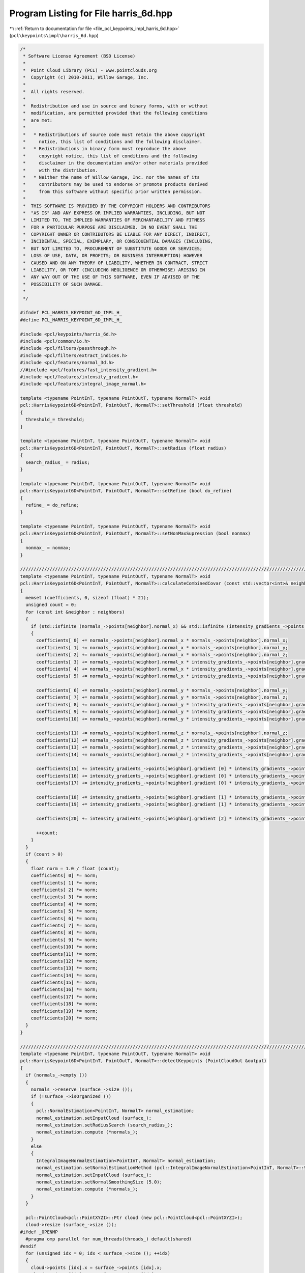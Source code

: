 
.. _program_listing_file_pcl_keypoints_impl_harris_6d.hpp:

Program Listing for File harris_6d.hpp
======================================

|exhale_lsh| :ref:`Return to documentation for file <file_pcl_keypoints_impl_harris_6d.hpp>` (``pcl\keypoints\impl\harris_6d.hpp``)

.. |exhale_lsh| unicode:: U+021B0 .. UPWARDS ARROW WITH TIP LEFTWARDS

.. code-block:: cpp

   /*
    * Software License Agreement (BSD License)
    *
    *  Point Cloud Library (PCL) - www.pointclouds.org
    *  Copyright (c) 2010-2011, Willow Garage, Inc.
    *
    *  All rights reserved.
    *
    *  Redistribution and use in source and binary forms, with or without
    *  modification, are permitted provided that the following conditions
    *  are met:
    *
    *   * Redistributions of source code must retain the above copyright
    *     notice, this list of conditions and the following disclaimer.
    *   * Redistributions in binary form must reproduce the above
    *     copyright notice, this list of conditions and the following
    *     disclaimer in the documentation and/or other materials provided
    *     with the distribution.
    *   * Neither the name of Willow Garage, Inc. nor the names of its
    *     contributors may be used to endorse or promote products derived
    *     from this software without specific prior written permission.
    *
    *  THIS SOFTWARE IS PROVIDED BY THE COPYRIGHT HOLDERS AND CONTRIBUTORS
    *  "AS IS" AND ANY EXPRESS OR IMPLIED WARRANTIES, INCLUDING, BUT NOT
    *  LIMITED TO, THE IMPLIED WARRANTIES OF MERCHANTABILITY AND FITNESS
    *  FOR A PARTICULAR PURPOSE ARE DISCLAIMED. IN NO EVENT SHALL THE
    *  COPYRIGHT OWNER OR CONTRIBUTORS BE LIABLE FOR ANY DIRECT, INDIRECT,
    *  INCIDENTAL, SPECIAL, EXEMPLARY, OR CONSEQUENTIAL DAMAGES (INCLUDING,
    *  BUT NOT LIMITED TO, PROCUREMENT OF SUBSTITUTE GOODS OR SERVICES;
    *  LOSS OF USE, DATA, OR PROFITS; OR BUSINESS INTERRUPTION) HOWEVER
    *  CAUSED AND ON ANY THEORY OF LIABILITY, WHETHER IN CONTRACT, STRICT
    *  LIABILITY, OR TORT (INCLUDING NEGLIGENCE OR OTHERWISE) ARISING IN
    *  ANY WAY OUT OF THE USE OF THIS SOFTWARE, EVEN IF ADVISED OF THE
    *  POSSIBILITY OF SUCH DAMAGE.
    *
    */
   
   #ifndef PCL_HARRIS_KEYPOINT_6D_IMPL_H_
   #define PCL_HARRIS_KEYPOINT_6D_IMPL_H_
   
   #include <pcl/keypoints/harris_6d.h>
   #include <pcl/common/io.h>
   #include <pcl/filters/passthrough.h>
   #include <pcl/filters/extract_indices.h>
   #include <pcl/features/normal_3d.h>
   //#include <pcl/features/fast_intensity_gradient.h>
   #include <pcl/features/intensity_gradient.h>
   #include <pcl/features/integral_image_normal.h>
   
   template <typename PointInT, typename PointOutT, typename NormalT> void
   pcl::HarrisKeypoint6D<PointInT, PointOutT, NormalT>::setThreshold (float threshold)
   {
     threshold_= threshold;
   }
   
   template <typename PointInT, typename PointOutT, typename NormalT> void
   pcl::HarrisKeypoint6D<PointInT, PointOutT, NormalT>::setRadius (float radius)
   {
     search_radius_ = radius;
   }
   
   template <typename PointInT, typename PointOutT, typename NormalT> void
   pcl::HarrisKeypoint6D<PointInT, PointOutT, NormalT>::setRefine (bool do_refine)
   {
     refine_ = do_refine;
   }
   
   template <typename PointInT, typename PointOutT, typename NormalT> void
   pcl::HarrisKeypoint6D<PointInT, PointOutT, NormalT>::setNonMaxSupression (bool nonmax)
   {
     nonmax_ = nonmax;
   }
   
   //////////////////////////////////////////////////////////////////////////////////////////////////////////////////
   template <typename PointInT, typename PointOutT, typename NormalT> void
   pcl::HarrisKeypoint6D<PointInT, PointOutT, NormalT>::calculateCombinedCovar (const std::vector<int>& neighbors, float* coefficients) const
   {
     memset (coefficients, 0, sizeof (float) * 21);
     unsigned count = 0;
     for (const int &neighbor : neighbors)
     {
       if (std::isfinite (normals_->points[neighbor].normal_x) && std::isfinite (intensity_gradients_->points[neighbor].gradient [0]))
       {
         coefficients[ 0] += normals_->points[neighbor].normal_x * normals_->points[neighbor].normal_x;
         coefficients[ 1] += normals_->points[neighbor].normal_x * normals_->points[neighbor].normal_y;
         coefficients[ 2] += normals_->points[neighbor].normal_x * normals_->points[neighbor].normal_z;
         coefficients[ 3] += normals_->points[neighbor].normal_x * intensity_gradients_->points[neighbor].gradient [0];
         coefficients[ 4] += normals_->points[neighbor].normal_x * intensity_gradients_->points[neighbor].gradient [1];
         coefficients[ 5] += normals_->points[neighbor].normal_x * intensity_gradients_->points[neighbor].gradient [2];
   
         coefficients[ 6] += normals_->points[neighbor].normal_y * normals_->points[neighbor].normal_y;
         coefficients[ 7] += normals_->points[neighbor].normal_y * normals_->points[neighbor].normal_z;
         coefficients[ 8] += normals_->points[neighbor].normal_y * intensity_gradients_->points[neighbor].gradient [0];
         coefficients[ 9] += normals_->points[neighbor].normal_y * intensity_gradients_->points[neighbor].gradient [1];
         coefficients[10] += normals_->points[neighbor].normal_y * intensity_gradients_->points[neighbor].gradient [2];
   
         coefficients[11] += normals_->points[neighbor].normal_z * normals_->points[neighbor].normal_z;
         coefficients[12] += normals_->points[neighbor].normal_z * intensity_gradients_->points[neighbor].gradient [0];
         coefficients[13] += normals_->points[neighbor].normal_z * intensity_gradients_->points[neighbor].gradient [1];
         coefficients[14] += normals_->points[neighbor].normal_z * intensity_gradients_->points[neighbor].gradient [2];
   
         coefficients[15] += intensity_gradients_->points[neighbor].gradient [0] * intensity_gradients_->points[neighbor].gradient [0];
         coefficients[16] += intensity_gradients_->points[neighbor].gradient [0] * intensity_gradients_->points[neighbor].gradient [1];
         coefficients[17] += intensity_gradients_->points[neighbor].gradient [0] * intensity_gradients_->points[neighbor].gradient [2];
   
         coefficients[18] += intensity_gradients_->points[neighbor].gradient [1] * intensity_gradients_->points[neighbor].gradient [1];
         coefficients[19] += intensity_gradients_->points[neighbor].gradient [1] * intensity_gradients_->points[neighbor].gradient [2];
   
         coefficients[20] += intensity_gradients_->points[neighbor].gradient [2] * intensity_gradients_->points[neighbor].gradient [2];
   
         ++count;
       }
     }
     if (count > 0)
     {
       float norm = 1.0 / float (count);
       coefficients[ 0] *= norm;
       coefficients[ 1] *= norm;
       coefficients[ 2] *= norm;
       coefficients[ 3] *= norm;
       coefficients[ 4] *= norm;
       coefficients[ 5] *= norm;
       coefficients[ 6] *= norm;
       coefficients[ 7] *= norm;
       coefficients[ 8] *= norm;
       coefficients[ 9] *= norm;
       coefficients[10] *= norm;
       coefficients[11] *= norm;
       coefficients[12] *= norm;
       coefficients[13] *= norm;
       coefficients[14] *= norm;
       coefficients[15] *= norm;
       coefficients[16] *= norm;
       coefficients[17] *= norm;
       coefficients[18] *= norm;
       coefficients[19] *= norm;
       coefficients[20] *= norm;
     }
   }
   
   //////////////////////////////////////////////////////////////////////////////////////////////////////////////////
   template <typename PointInT, typename PointOutT, typename NormalT> void
   pcl::HarrisKeypoint6D<PointInT, PointOutT, NormalT>::detectKeypoints (PointCloudOut &output)
   {
     if (normals_->empty ())
     {
       normals_->reserve (surface_->size ());
       if (!surface_->isOrganized ())
       {
         pcl::NormalEstimation<PointInT, NormalT> normal_estimation;
         normal_estimation.setInputCloud (surface_);
         normal_estimation.setRadiusSearch (search_radius_);
         normal_estimation.compute (*normals_);
       }
       else
       {
         IntegralImageNormalEstimation<PointInT, NormalT> normal_estimation;
         normal_estimation.setNormalEstimationMethod (pcl::IntegralImageNormalEstimation<PointInT, NormalT>::SIMPLE_3D_GRADIENT);
         normal_estimation.setInputCloud (surface_);
         normal_estimation.setNormalSmoothingSize (5.0);
         normal_estimation.compute (*normals_);
       }
     }
   
     pcl::PointCloud<pcl::PointXYZI>::Ptr cloud (new pcl::PointCloud<pcl::PointXYZI>);
     cloud->resize (surface_->size ());
   #ifdef _OPENMP
     #pragma omp parallel for num_threads(threads_) default(shared)
   #endif  
     for (unsigned idx = 0; idx < surface_->size (); ++idx)
     {
       cloud->points [idx].x = surface_->points [idx].x;
       cloud->points [idx].y = surface_->points [idx].y;
       cloud->points [idx].z = surface_->points [idx].z;
       //grayscale = 0.2989 * R + 0.5870 * G + 0.1140 * B
   
       cloud->points [idx].intensity = 0.00390625 * (0.114 * float(surface_->points [idx].b) + 0.5870 * float(surface_->points [idx].g) + 0.2989 * float(surface_->points [idx].r));
     }
     pcl::copyPointCloud (*surface_, *cloud);
   
     IntensityGradientEstimation<PointXYZI, NormalT, IntensityGradient> grad_est;
     grad_est.setInputCloud (cloud);
     grad_est.setInputNormals (normals_);
     grad_est.setRadiusSearch (search_radius_);
     grad_est.compute (*intensity_gradients_);
     
   #ifdef _OPENMP
     #pragma omp parallel for num_threads(threads_) default (shared)
   #endif    
     for (size_t idx = 0; idx < intensity_gradients_->size (); ++idx)
     {
       float len = intensity_gradients_->points [idx].gradient_x * intensity_gradients_->points [idx].gradient_x +
                   intensity_gradients_->points [idx].gradient_y * intensity_gradients_->points [idx].gradient_y +
                   intensity_gradients_->points [idx].gradient_z * intensity_gradients_->points [idx].gradient_z ;
   
       // Suat: ToDo: remove this magic number or expose using set/get
       if (len > 200.0)
       {
         len = 1.0 / sqrt (len);
         intensity_gradients_->points [idx].gradient_x *= len;
         intensity_gradients_->points [idx].gradient_y *= len;
         intensity_gradients_->points [idx].gradient_z *= len;
       }
       else
       {
         intensity_gradients_->points [idx].gradient_x = 0;
         intensity_gradients_->points [idx].gradient_y = 0;
         intensity_gradients_->points [idx].gradient_z = 0;
       }
     }
   
     typename pcl::PointCloud<PointOutT>::Ptr response (new pcl::PointCloud<PointOutT>);
     response->points.reserve (input_->points.size());
     responseTomasi(*response);
   
     // just return the response
     if (!nonmax_)
     {
       output = *response;
       // we do not change the denseness in this case
       output.is_dense = input_->is_dense;
       for (size_t i = 0; i < response->size (); ++i)
         keypoints_indices_->indices.push_back (i);
     }
     else
     {
       output.points.clear ();
       output.points.reserve (response->points.size());
   
   #ifdef _OPENMP
     #pragma omp parallel for num_threads(threads_) default(shared)
   #endif  
       for (size_t idx = 0; idx < response->points.size (); ++idx)
       {
         if (!isFinite (response->points[idx]) || response->points[idx].intensity < threshold_)
           continue;
   
         std::vector<int> nn_indices;
         std::vector<float> nn_dists;
         tree_->radiusSearch (idx, search_radius_, nn_indices, nn_dists);
         bool is_maxima = true;
         for (std::vector<int>::const_iterator iIt = nn_indices.begin(); iIt != nn_indices.end(); ++iIt)
         {
           if (response->points[idx].intensity < response->points[*iIt].intensity)
           {
             is_maxima = false;
             break;
           }
         }
         if (is_maxima)
   #ifdef _OPENMP
           #pragma omp critical
   #endif
         {
           output.points.push_back (response->points[idx]);
           keypoints_indices_->indices.push_back (idx);
         }
       }
   
       if (refine_)
         refineCorners (output);
   
       output.height = 1;
       output.width = static_cast<uint32_t> (output.points.size());
       output.is_dense = true;
     }
   }
   
   template <typename PointInT, typename PointOutT, typename NormalT> void
   pcl::HarrisKeypoint6D<PointInT, PointOutT, NormalT>::responseTomasi (PointCloudOut &output) const
   {
     // get the 6x6 covar-mat
     PointOutT pointOut;
     PCL_ALIGN (16) float covar [21];
     Eigen::SelfAdjointEigenSolver <Eigen::Matrix<float, 6, 6> > solver;
     Eigen::Matrix<float, 6, 6> covariance;
   
   #ifdef _OPENMP
     #pragma omp parallel for default (shared) private (pointOut, covar, covariance, solver) num_threads(threads_)
   #endif  
     for (unsigned pIdx = 0; pIdx < input_->size (); ++pIdx)
     {
       const PointInT& pointIn = input_->points [pIdx];
       pointOut.intensity = 0.0; //std::numeric_limits<float>::quiet_NaN ();
       if (isFinite (pointIn))
       {
         std::vector<int> nn_indices;
         std::vector<float> nn_dists;
         tree_->radiusSearch (pointIn, search_radius_, nn_indices, nn_dists);
         calculateCombinedCovar (nn_indices, covar);
   
         float trace = covar [0] + covar [6] + covar [11] + covar [15] + covar [18] + covar [20];
         if (trace != 0)
         {
           covariance.coeffRef ( 0) = covar [ 0];
           covariance.coeffRef ( 1) = covar [ 1];
           covariance.coeffRef ( 2) = covar [ 2];
           covariance.coeffRef ( 3) = covar [ 3];
           covariance.coeffRef ( 4) = covar [ 4];
           covariance.coeffRef ( 5) = covar [ 5];
   
           covariance.coeffRef ( 7) = covar [ 6];
           covariance.coeffRef ( 8) = covar [ 7];
           covariance.coeffRef ( 9) = covar [ 8];
           covariance.coeffRef (10) = covar [ 9];
           covariance.coeffRef (11) = covar [10];
   
           covariance.coeffRef (14) = covar [11];
           covariance.coeffRef (15) = covar [12];
           covariance.coeffRef (16) = covar [13];
           covariance.coeffRef (17) = covar [14];
   
           covariance.coeffRef (21) = covar [15];
           covariance.coeffRef (22) = covar [16];
           covariance.coeffRef (23) = covar [17];
   
           covariance.coeffRef (28) = covar [18];
           covariance.coeffRef (29) = covar [19];
   
           covariance.coeffRef (35) = covar [20];
   
           covariance.coeffRef ( 6) = covar [ 1];
   
           covariance.coeffRef (12) = covar [ 2];
           covariance.coeffRef (13) = covar [ 7];
   
           covariance.coeffRef (18) = covar [ 3];
           covariance.coeffRef (19) = covar [ 8];
           covariance.coeffRef (20) = covar [12];
   
           covariance.coeffRef (24) = covar [ 4];
           covariance.coeffRef (25) = covar [ 9];
           covariance.coeffRef (26) = covar [13];
           covariance.coeffRef (27) = covar [16];
   
           covariance.coeffRef (30) = covar [ 5];
           covariance.coeffRef (31) = covar [10];
           covariance.coeffRef (32) = covar [14];
           covariance.coeffRef (33) = covar [17];
           covariance.coeffRef (34) = covar [19];
   
           solver.compute (covariance);
           pointOut.intensity = solver.eigenvalues () [3];
         }
       }
   
       pointOut.x = pointIn.x;
       pointOut.y = pointIn.y;
       pointOut.z = pointIn.z;
   #ifdef _OPENMP
       #pragma omp critical
   #endif
   
       output.points.push_back(pointOut);
     }
     output.height = input_->height;
     output.width = input_->width;
   }
   
   template <typename PointInT, typename PointOutT, typename NormalT> void
   pcl::HarrisKeypoint6D<PointInT, PointOutT, NormalT>::refineCorners (PointCloudOut &corners) const
   {
     pcl::search::KdTree<PointInT> search;
     search.setInputCloud(surface_);
   
     Eigen::Matrix3f nnT;
     Eigen::Matrix3f NNT;
     Eigen::Vector3f NNTp;
     const Eigen::Vector3f* normal;
     const Eigen::Vector3f* point;
     float diff;
     const unsigned max_iterations = 10;
     for (typename PointCloudOut::iterator cornerIt = corners.begin(); cornerIt != corners.end(); ++cornerIt)
     {
       unsigned iterations = 0;
       do {
         NNT.setZero();
         NNTp.setZero();
         PointInT corner;
         corner.x = cornerIt->x;
         corner.y = cornerIt->y;
         corner.z = cornerIt->z;
         std::vector<int> nn_indices;
         std::vector<float> nn_dists;      
         search.radiusSearch (corner, search_radius_, nn_indices, nn_dists);
         for (std::vector<int>::const_iterator iIt = nn_indices.begin(); iIt != nn_indices.end(); ++iIt)
         {
           normal = reinterpret_cast<const Eigen::Vector3f*> (&(normals_->points[*iIt].normal_x));
           point = reinterpret_cast<const Eigen::Vector3f*> (&(surface_->points[*iIt].x));
           nnT = (*normal) * (normal->transpose());
           NNT += nnT;
           NNTp += nnT * (*point);
         }
         if (NNT.determinant() != 0)
           *(reinterpret_cast<Eigen::Vector3f*>(&(cornerIt->x))) = NNT.inverse () * NNTp;
   
         diff = (cornerIt->x - corner.x) * (cornerIt->x - corner.x) +
                (cornerIt->y - corner.y) * (cornerIt->y - corner.y) +
                (cornerIt->z - corner.z) * (cornerIt->z - corner.z);
   
       } while (diff > 1e-6 && ++iterations < max_iterations);
     }
   }
   
   #define PCL_INSTANTIATE_HarrisKeypoint6D(T,U,N) template class PCL_EXPORTS pcl::HarrisKeypoint6D<T,U,N>;
   #endif // #ifndef PCL_HARRIS_KEYPOINT_6D_IMPL_H_
   

